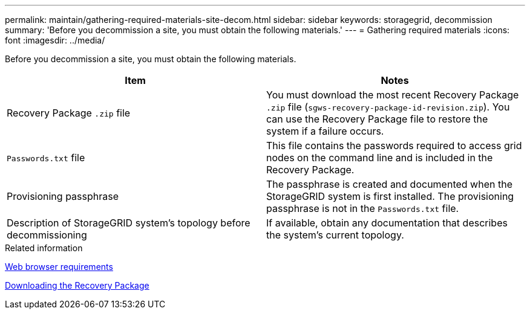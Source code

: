 ---
permalink: maintain/gathering-required-materials-site-decom.html
sidebar: sidebar
keywords: storagegrid, decommission
summary: 'Before you decommission a site, you must obtain the following materials.'
---
= Gathering required materials
:icons: font
:imagesdir: ../media/

[.lead]
Before you decommission a site, you must obtain the following materials.

[options="header"]
|===
| Item| Notes
a|
Recovery Package `.zip` file
a|
You must download the most recent Recovery Package `.zip` file (`sgws-recovery-package-id-revision.zip`). You can use the Recovery Package file to restore the system if a failure occurs.
a|
`Passwords.txt` file
a|
This file contains the passwords required to access grid nodes on the command line and is included in the Recovery Package.
a|
Provisioning passphrase
a|
The passphrase is created and documented when the StorageGRID system is first installed. The provisioning passphrase is not in the `Passwords.txt` file.
a|
Description of StorageGRID system's topology before decommissioning
a|
If available, obtain any documentation that describes the system's current topology.
|===
.Related information

link:web-browser-requirements.html[Web browser requirements]

link:downloading-recovery-package.html[Downloading the Recovery Package]
